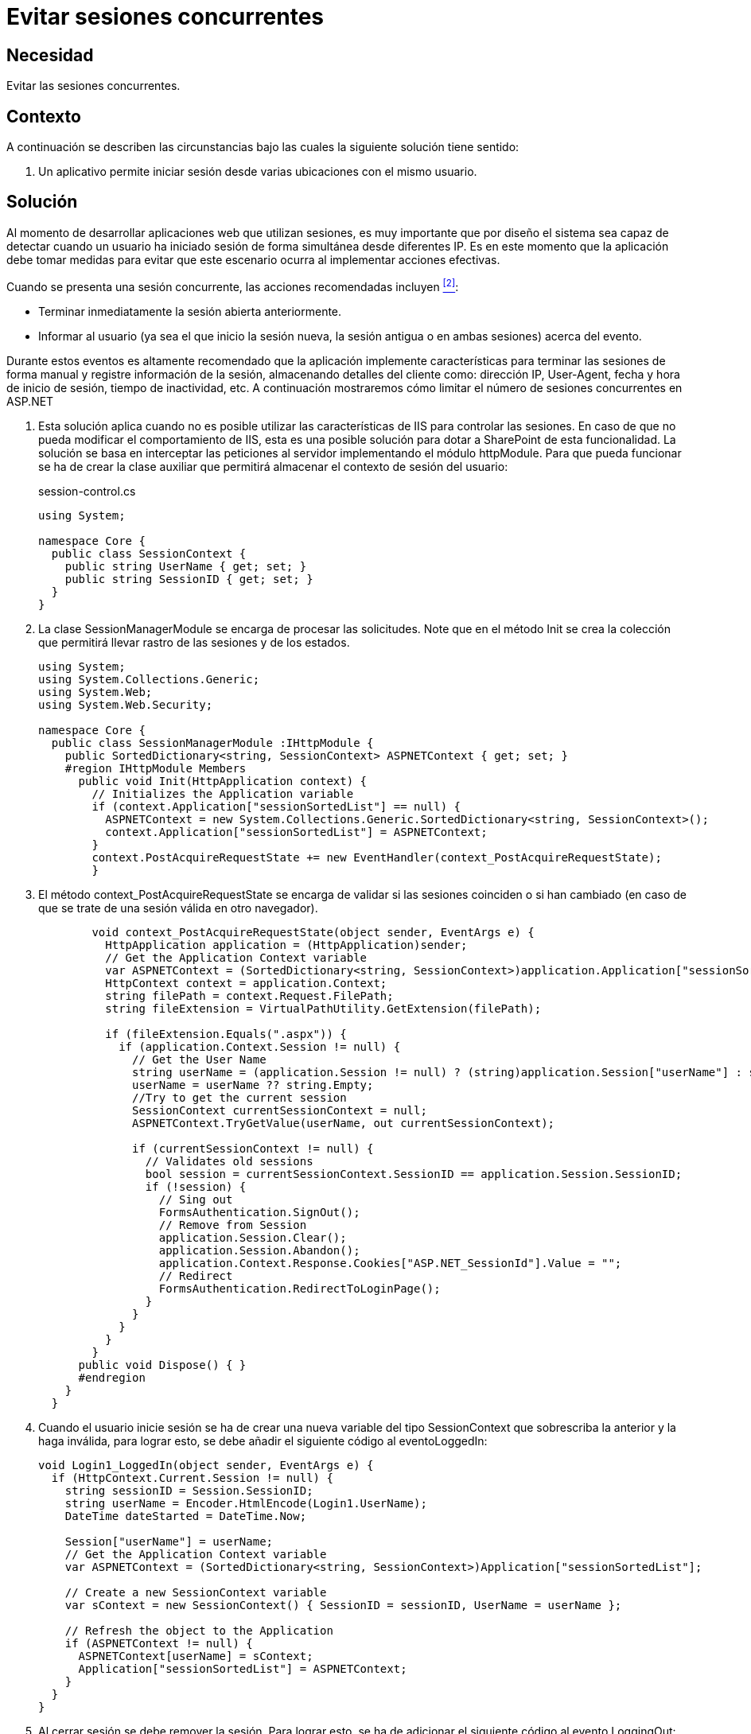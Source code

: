 :slug: products/defends/aspnet/evitar-sesion-concurrente/
:category: aspnet
:description: Nuestros ethical hackers explican como evitar vulnerabilidades de seguridad mediante la programacion segura en ASP.NET al evitar las sesiones concurrentes. Las aplicaciones deben notificar o tomar medidas adecuadas cuando un usuario inicia sesión desde diferentes IPs.
:keywords: ASP.NET, Seguridad, Sesiones, Concurrentes, Usuarios, Web
:defends: yes

= Evitar sesiones concurrentes

== Necesidad

Evitar las sesiones concurrentes.

== Contexto

A continuación se describen las circunstancias
bajo las cuales la siguiente solución tiene sentido:

. Un aplicativo permite iniciar sesión
desde varias ubicaciones con el mismo usuario.

== Solución

Al momento de desarrollar aplicaciones web que utilizan sesiones,
es muy importante que por diseño
el sistema sea capaz de detectar cuando un usuario
ha iniciado sesión de forma simultánea desde diferentes +IP+.
Es en este momento que la aplicación debe tomar medidas
para evitar que este escenario ocurra al implementar acciones efectivas.

Cuando se presenta una sesión concurrente,
las acciones recomendadas incluyen <<r2, ^[2]^>>:

* Terminar inmediatamente la sesión abierta anteriormente.
* Informar al usuario (ya sea el que inicio la sesión nueva,
  la sesión antigua o en ambas sesiones) acerca del evento.

Durante estos eventos es altamente recomendado que la aplicación
implemente características para terminar las sesiones de forma manual
y registre información de la sesión,
almacenando detalles del cliente como:
dirección +IP+, +User-Agent+, fecha y hora de inicio de sesión,
tiempo de inactividad, etc.
A continuación mostraremos cómo limitar
el número de sesiones concurrentes en +ASP.NET+

. Esta solución aplica
cuando no es posible utilizar las características de +IIS+
para controlar las sesiones.
En caso de que no pueda modificar el comportamiento de +IIS+,
esta es una posible solución
para dotar a +SharePoint+ de esta funcionalidad.
La solución se basa en interceptar las peticiones al servidor
implementando el módulo +httpModule+.
Para que pueda funcionar se ha de crear la clase auxiliar
que permitirá almacenar el contexto de sesión del usuario:
+
.session-control.cs
[source, csharp, linenums]
----
using System;

namespace Core {
  public class SessionContext {
    public string UserName { get; set; }
    public string SessionID { get; set; }
  }
}
----

. La clase +SessionManagerModule+ se encarga de procesar las solicitudes.
Note que en el método +Init+ se crea la colección
que permitirá llevar rastro de las sesiones y de los estados.
+
[source, csharp, linenums]
----
using System;
using System.Collections.Generic;
using System.Web;
using System.Web.Security;

namespace Core {
  public class SessionManagerModule :IHttpModule {
    public SortedDictionary<string, SessionContext> ASPNETContext { get; set; }
    #region IHttpModule Members
      public void Init(HttpApplication context) {
        // Initializes the Application variable
        if (context.Application["sessionSortedList"] == null) {
          ASPNETContext = new System.Collections.Generic.SortedDictionary<string, SessionContext>();
          context.Application["sessionSortedList"] = ASPNETContext;
        }
        context.PostAcquireRequestState += new EventHandler(context_PostAcquireRequestState);
        }
----

. El método +context_PostAcquireRequestState+
se encarga de validar si las sesiones coinciden o si han cambiado
(en caso de que se trate de una sesión válida en otro navegador).
+
[source, csharp, linenums]
----
        void context_PostAcquireRequestState(object sender, EventArgs e) {
          HttpApplication application = (HttpApplication)sender;
          // Get the Application Context variable
          var ASPNETContext = (SortedDictionary<string, SessionContext>)application.Application["sessionSortedList"];
          HttpContext context = application.Context;
          string filePath = context.Request.FilePath;
          string fileExtension = VirtualPathUtility.GetExtension(filePath);

          if (fileExtension.Equals(".aspx")) {
            if (application.Context.Session != null) {
              // Get the User Name
              string userName = (application.Session != null) ? (string)application.Session["userName"] : string.Empty;
              userName = userName ?? string.Empty;
              //Try to get the current session
              SessionContext currentSessionContext = null;
              ASPNETContext.TryGetValue(userName, out currentSessionContext);

              if (currentSessionContext != null) {
                // Validates old sessions
                bool session = currentSessionContext.SessionID == application.Session.SessionID;
                if (!session) {
                  // Sing out
                  FormsAuthentication.SignOut();
                  // Remove from Session
                  application.Session.Clear();
                  application.Session.Abandon();
                  application.Context.Response.Cookies["ASP.NET_SessionId"].Value = "";
                  // Redirect
                  FormsAuthentication.RedirectToLoginPage();
                }
              }
            }
          }
        }
      public void Dispose() { }
      #endregion
    }
  }
----

. Cuando el usuario inicie sesión se ha de crear una nueva variable
del tipo +SessionContext+ que sobrescriba la anterior y la haga inválida,
para lograr esto, se debe añadir el siguiente código al +eventoLoggedIn+:
+
[source, csharp, linenums]
----
void Login1_LoggedIn(object sender, EventArgs e) {
  if (HttpContext.Current.Session != null) {
    string sessionID = Session.SessionID;
    string userName = Encoder.HtmlEncode(Login1.UserName);
    DateTime dateStarted = DateTime.Now;

    Session["userName"] = userName;
    // Get the Application Context variable
    var ASPNETContext = (SortedDictionary<string, SessionContext>)Application["sessionSortedList"];

    // Create a new SessionContext variable
    var sContext = new SessionContext() { SessionID = sessionID, UserName = userName };

    // Refresh the object to the Application
    if (ASPNETContext != null) {
      ASPNETContext[userName] = sContext;
      Application["sessionSortedList"] = ASPNETContext;
    }
  }
}
----

. Al cerrar sesión se debe remover la sesión.
Para lograr esto, se ha de adicionar el siguiente código
al evento +LoggingOut+:
+
[source, csharp, linenums]
----
void LoginStats_LoggingOut(object sender, LoginCancelEventArgs e) {
  string userName = (string)Session["userName"];
  userName = userName ?? string.Empty;
  // Get the Application Context variable
  var ASPNETContext = (SortedDictionary<string, SessionContext>)Application["sessionSortedList"];

  //Try to get the current list
  SessionContext currentSessionContext = null;
  if (ASPNETContext != null) {
    ASPNETContext.TryGetValue(userName, out currentSessionContext);
    // Refresh the object to the Application
    if (currentSessionContext != null) {
      ASPNETContext.Remove(userName);
      Application["sessionSortedList"] = ASPNETContext;
    }
  }

  FormsAuthentication.SignOut();
  Session.Clear();
  Session.Abandon();
  HttpContext.Current.Response.Cookies["ASP.NET_SessionId"].Value = "";
}
----

. Finalmente, en +web.config+ se debe habilitar el módulo recién creado:
+
[source, csharp, linenums]
----
<system.web>
  <httpModules>
    <!-- any other modules above -->
    <addname="SessionManagerModule"type="Core.SessionManagerModule, Core, Version=1.0.0.0, Culture=neutral, PublicKeyToken=TYPEYOURKEYHERE" />
  </httpModules>
</system.web>
<system.webServer>
  <modulesrunAllManagedModulesForAllRequests="true">
    <!-- any other modules above -->
    <addname="SessionManagerModule"type="Core.SessionManagerModule, Core, Version=1.0.0.0, Culture=neutral, PublicKeyToken=TYPEYOURKEYHERE" />
  </modules>
</system.webServer>
----

== Descargas

Puedes descargar el código fuente pulsando en el siguiente enlace:

* [button]#link:src/session-control.cs[session-control.cs]#
* [button]#link:src/web.config[web.config]#


== Referencias

. [[r1]] link:http://www.sharepoint4developers.net/en-nz/post/limit-session-account.aspx[Limit only one session per account].
. [[r2]] link:https://www.owasp.org/index.php/Session_Management_Cheat_Sheet#Simultaneous_Session_Logons[Simultaneous Session Logons - OWASP].
. [[r3]] link:../../../products/rules/list/025/[REQ.025 Controlar sesiones concurrentes].
